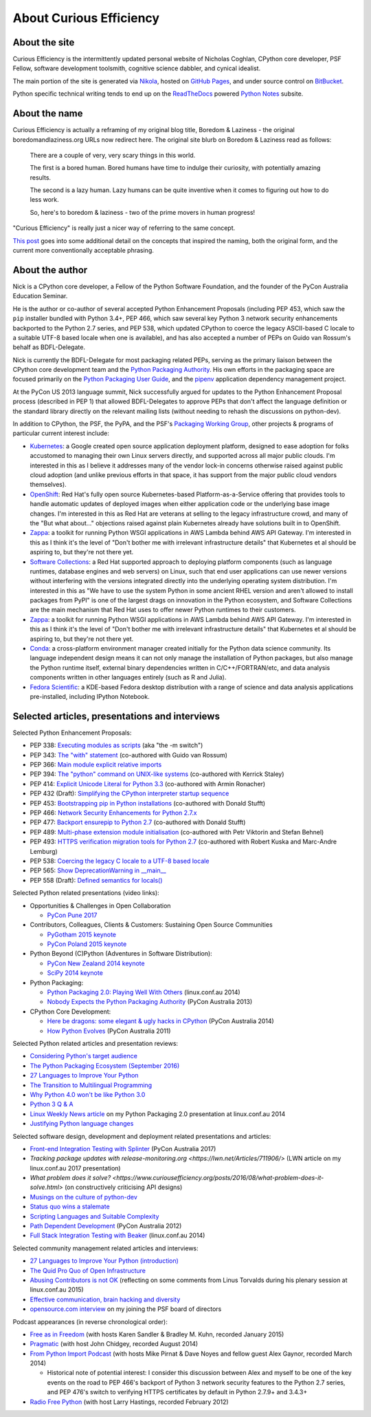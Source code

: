 About Curious Efficiency
========================

About the site
--------------

Curious Efficiency is the intermittently updated personal website of Nicholas
Coghlan, CPython core developer, PSF Fellow, software development toolsmith,
cognitive science dabbler, and cynical idealist.

The main portion of the site is generated via
`Nikola <http://getnikola.com/>`__,
hosted on `GitHub Pages <https://pages.github.com/>`__,
and under source control on
`BitBucket <https://bitbucket.org/ncoghlan/curiousefficiency/>`__.

Python specific technical writing tends to end up on the
`ReadTheDocs <http://readthedocs.org/>`__ powered
`Python Notes <http://python-notes.curiousefficiency.org>`__ subsite.


About the name
--------------

Curious Efficiency is actually a reframing of my original blog title,
Boredom & Laziness - the original boredomandlaziness.org URLs now redirect
here. The original site blurb on Boredom & Laziness read as follows:

   There are a couple of very, very scary things in this world.

   The first is a bored human. Bored humans have time to indulge their
   curiosity, with potentially amazing results.

   The second is a lazy human. Lazy humans can be quite inventive when it
   comes to figuring out how to do less work.

   So, here's to boredom & laziness - two of the prime movers in human progress!

"Curious Efficiency" is really just a nicer way of referring to the same
concept.

`This post <../posts/2012/07/the-title-of-this-blog.html>`__ goes into some
additional detail on the concepts that inspired the naming, both the original
form, and the current more conventionally acceptable phrasing.


About the author
----------------

.. image:: ../files/pycon2011_language_summit_cropped.jpg
   :align: right

Nick is a CPython core developer, a Fellow of the Python Software Foundation,
and the founder of the PyCon Australia Education Seminar.

He is the author or co-author of several accepted Python Enhancement Proposals
(including PEP 453, which saw the ``pip`` installer bundled with Python 3.4+,
PEP 466, which saw several key Python 3 network security enhancements backported
to the Python 2.7 series, and PEP 538, which updated CPython to coerce the
legacy ASCII-based C locale to a suitable UTF-8 based locale when one is
available), and has also accepted a number of PEPs on Guido van Rossum's behalf
as BDFL-Delegate.

Nick is currently the BDFL-Delegate for most packaging related PEPs, serving
as the primary liaison between the CPython core development team and the
`Python Packaging Authority <https://www.pypa.io/>`__. His own efforts in the
packaging space are focused primarily on the
`Python Packaging User Guide <https://packaging.python.org>`_, and the
`pipenv <https://packaging.python.org/tutorials/managing-dependencies/>`_
application dependency management project.

At the PyCon US 2013 language summit, Nick successfully argued for updates to
the Python Enhancement Proposal process (described in PEP 1) that allowed
BDFL-Delegates to approve PEPs that don't affect the language definition or
the standard library directly on the relevant mailing lists (without needing
to rehash the discussions on python-dev).

In addition to CPython, the PSF, the PyPA, and the PSF's
`Packaging Working Group <https://wiki.python.org/psf/PackagingWG>`__,
other projects & programs of particular current interest include:

* `Kubernetes <https://kubernetes.io/>`__: a Google created open source
  application deployment platform, designed to ease adoption for folks
  accustomed to managing their own Linux servers directly, and supported across
  all major public clouds. I'm interested in this as I believe it addresses many
  of the vendor lock-in concerns otherwise raised against public cloud adoption
  (and unlike previous efforts in that space, it has support from the major
  public cloud vendors themselves).
* `OpenShift <https://www.openshift.org/>`__: Red Hat's fully open source
  Kubernetes-based Platform-as-a-Service offering that provides tools to
  handle automatic updates of deployed images when either application code
  or the underlying base image changes. I'm interested in this as Red Hat are
  veterans at selling to the legacy infrastructure crowd, and many of the "But
  what about..." objections raised against plain Kubernetes already have
  solutions built in to OpenShift.
* `Zappa <https://www.zappa.io/>`__: a toolkit for running Python WSGI
  applications in AWS Lambda behind AWS API Gateway. I'm interested in this
  as I think it's the level of "Don't bother me with irrelevant infrastructure
  details" that Kubernetes et al should be aspiring to, but they're not there
  yet.
* `Software Collections <https://www.softwarecollections.org/en/>`__: a
  Red Hat supported approach to deploying platform components (such as language
  runtimes, database engines and web servers) on Linux, such that end user
  applications can use newer versions without interfering with the versions
  integrated directly into the underlying operating system distribution. I'm
  interested in this as "We have to use the system Python in some ancient RHEL
  version and aren't allowed to install packages from PyPI" is one of the
  largest drags on innovation in the Python ecosystem, and Software
  Collections are the main mechanism that Red Hat uses to offer newer Python
  runtimes to their customers.
* `Zappa <https://www.zappa.io/>`__: a toolkit for running Python WSGI
  applications in AWS Lambda behind AWS API Gateway. I'm interested in this
  as I think it's the level of "Don't bother me with irrelevant infrastructure
  details" that Kubernetes et al should be aspiring to, but they're not there
  yet.
* `Conda <https://conda.io/docs/>`__: a cross-platform environment manager
  created initially for the Python data science community. Its language
  independent design means it can not only manage the installation of Python
  packages, but also manage the Python runtime itself, external binary
  dependencies written in C/C++/FORTRAN/etc, and data analysis components
  written in other languages entirely (such as R and Julia).
* `Fedora Scientific <https://labs.fedoraproject.org/en/scientific/>`__: a
  KDE-based Fedora desktop distribution with a range of science and data
  analysis applications pre-installed, including IPython Notebook.


Selected articles, presentations and interviews
-----------------------------------------------

Selected Python Enhancement Proposals:

* PEP 338: `Executing modules as scripts <https://www.python.org/dev/peps/pep-0338/>`__ (aka "the -m switch")
* PEP 343: `The "with" statement <https://www.python.org/dev/peps/pep-0343/>`__ (co-authored with Guido van Rossum)
* PEP 366: `Main module explicit relative imports <https://www.python.org/dev/peps/pep-0366/>`__
* PEP 394: `The "python" command on UNIX-like systems <https://www.python.org/dev/peps/pep-0394/>`__ (co-authored with Kerrick Staley)
* PEP 414: `Explicit Unicode Literal for Python 3.3 <https://www.python.org/dev/peps/pep-0414/>`__ (co-authored with Armin Ronacher)
* PEP 432 (Draft): `Simplifying the CPython interpreter startup sequence <https://www.python.org/dev/peps/pep-0432/>`__
* PEP 453: `Bootstrapping pip in Python installations <https://www.python.org/dev/peps/pep-0453/>`__ (co-authored with Donald Stufft)
* PEP 466: `Network Security Enhancements for Python 2.7.x <https://www.python.org/dev/peps/pep-0466/>`__
* PEP 477: `Backport ensurepip to Python 2.7 <https://www.python.org/dev/peps/pep-0477/>`__ (co-authored with Donald Stufft)
* PEP 489: `Multi-phase extension module initialisation <https://www.python.org/dev/peps/pep-0489/>`__ (co-authored with Petr Viktorin and Stefan Behnel)
* PEP 493: `HTTPS verification migration tools for Python 2.7 <https://www.python.org/dev/peps/pep-0493/>`__ (co-authored with Robert Kuska and Marc-Andre Lemburg)
* PEP 538: `Coercing the legacy C locale to a UTF-8 based locale <https://www.python.org/dev/peps/pep-0538/>`__
* PEP 565: `Show DeprecationWarning in __main__ <https://www.python.org/dev/peps/pep-0565/>`__
* PEP 558 (Draft): `Defined semantics for locals() <https://www.python.org/dev/peps/pep-0558/>`__

Selected Python related presentations (video links):

* Opportunities & Challenges in Open Collaboration

  * `PyCon Pune 2017 <http://pyvideo.org/pycon-pune-2017/keynote-opportunities-and-challenges-in-open-collaboration.html>`__

* Contributors, Colleagues, Clients & Customers: Sustaining Open Source Communities

  * `PyGotham 2015 keynote <http://pyvideo.org/pygotham-2015/contributors-colleagues-clients-customers-su.html>`__
  * `PyCon Poland 2015 keynote <http://pyvideo.org/pycon-pl-2015/contributors-colleagues-clients-customers-sustaining-open-source-communities.html>`__

* Python Beyond (C)Python (Adventures in Software Distribution):

  * `PyCon New Zealand 2014 keynote <http://pyvideo.org/video/3211/nick-coghlan-python-beyond-cpython-keynote>`__
  * `SciPy 2014 keynote <http://pyvideo.org/video/2785/python-beyond-cpython-adventures-in-software-dis>`__

* Python Packaging:

  * `Python Packaging 2.0: Playing Well With Others <https://www.youtube.com/watch?v=7An2GobbSWU>`__ (linux.conf.au 2014)
  * `Nobody Expects the Python Packaging Authority <http://pyvideo.org/video/2197/nobody-expects-the-python-packaging-authority>`__ (PyCon Australia 2013)

* CPython Core Development:

  * `Here be dragons: some elegant & ugly hacks in CPython <https://www.youtube.com/watch?v=VIBmWnlDjXc>`__ (PyCon Australia 2014)
  * `How Python Evolves <http://pyvideo.org/video/997/how-python-evolves-and-how-you-can-help-make-it>`__ (PyCon Australia 2011)

Selected Python related articles and presentation reviews:

* `Considering Python's target audience <https://www.curiousefficiency.org/posts/2017/10/considering-pythons-target-audience.html>`__
* `The Python Packaging Ecosystem (September 2016) <https://www.curiousefficiency.org/posts/2016/09/python-packaging-ecosystem.html>`__
* `27 Languages to Improve Your Python <https://www.curiousefficiency.org/posts/2015/10/languages-to-improve-your-python.html#broadening-our-horizons>`__
* `The Transition to Multilingual Programming <https://developerblog.redhat.com/2014/09/09/transition-to-multilingual-programming-python/>`__
* `Why Python 4.0 won't be like Python 3.0 <https://developerblog.redhat.com/2014/09/17/why-python-4-0-wont-be-like-python-3-0/>`__
* `Python 3 Q & A <http://python-notes.curiousefficiency.org/en/latest/python3/questions_and_answers.html>`__
* `Linux Weekly News article <http://lwn.net/Articles/580399/>`__ on my Python Packaging 2.0 presentation at linux.conf.au 2014
* `Justifying Python language changes <https://www.curiousefficiency.org/posts/2011/02/justifying-python-language-changes.html>`__

Selected software design, development and deployment related presentations and articles:

* `Front-end Integration Testing with Splinter <http://pyvideo.org/pycon-au-2017/front-end-integration-testing-with-splinter.html>`__ (PyCon Australia 2017)
* `Tracking package updates with release-monitoring.org <https://lwn.net/Articles/711906/>` (LWN article on my linux.conf.au 2017 presentation)
* `What problem does it solve? <https://www.curiousefficiency.org/posts/2016/08/what-problem-does-it-solve.html>` (on constructively criticising API designs)
* `Musings on the culture of python-dev <http://www.curiousefficiency.org/posts/2011/04/musings-on-culture-of-python-dev.html>`__
* `Status quo wins a stalemate <http://www.curiousefficiency.org/posts/2011/02/status-quo-wins-stalemate.html>`__
* `Scripting Languages and Suitable Complexity <http://www.curiousefficiency.org/posts/2011/08/scripting-languages-and-suitable.html>`__
* `Path Dependent Development <http://pyvideo.org/video/1625/path-dependent-development-why-on-earth-are-you>`__ (PyCon Australia 2012)
* `Full Stack Integration Testing with Beaker <https://www.youtube.com/watch?v=tjUjdBm-Mqw>`__ (linux.conf.au 2014)

Selected community management related articles and interviews:

* `27 Languages to Improve Your Python (introduction) <https://www.curiousefficiency.org/posts/2015/10/languages-to-improve-your-python.html>`__
* `The Quid Pro Quo of Open Infrastructure <https://community.redhat.com/blog/2015/02/the-quid-pro-quo-of-open-infrastructure/>`__
* `Abusing Contributors is not OK <http://www.curiousefficiency.org/posts/2015/01/abuse-is-not-ok.html>`__ (reflecting on some comments from Linus Torvalds during his plenary session at linux.conf.au 2015)
* `Effective communication, brain hacking and diversity <http://www.curiousefficiency.org/posts/2011/07/effective-communication-brain-hacking.html>`__
* `opensource.com interview <http://opensource.com/business/14/7/new-membership-process-python-software-foundation>`__ on my joining the PSF board of directors

Podcast appearances (in reverse chronological order):

* `Free as in Freedom <http://faif.us/cast/2015/mar/03/0x55/>`__ (with hosts Karen Sandler & Bradley M. Kuhn, recorded January 2015)
* `Pragmatic <http://techdistortion.com/podcasts/pragmatic/episode-35-written-by-kernel-hackers-for-kernel-hackers>`__ (with host John Chidgey, recorded August 2014)
* `From Python Import Podcast <http://frompythonimportpodcast.com/2014/03/31/episode-017-the-one-about-python-3/>`__ (with hosts Mike Pirnat & Dave Noyes and fellow guest Alex Gaynor, recorded March 2014)

  * Historical note of potential interest: I consider this discussion between Alex and myself to be one of the key events on the road to PEP 466's backport of Python 3 network security features to the Python 2.7 series, and PEP 476's switch to verifying HTTPS certificates by default in Python 2.7.9+ and 3.4.3+

* `Radio Free Python <http://radiofreepython.com/episodes/6/>`__ (with host Larry Hastings, recorded February 2012)
